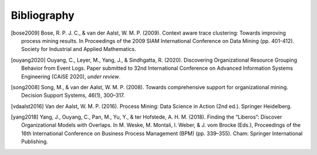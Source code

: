 .. _bibliography:

************
Bibliography
************
.. [bose2009] Bose, R. P. J. C., & van der Aalst, W. M. P. (2009). Context aware trace clustering: Towards improving process mining results. In Proceedings of the 2009 SIAM International Conference on Data Mining (pp. 401-412). Society for Industrial and Applied Mathematics.
.. [ouyang2020] Ouyang, C., Leyer, M., Yang, J., & Sindhgatta, R. (2020). Discovering Organizational Resource Grouping Behavior from Event Logs. Paper submitted to 32nd International Conference on Advanced Information Systems Engineering (CAiSE 2020), *under review*.
.. [song2008] Song, M., & van der Aalst, W. M. P. (2008). Towards comprehensive support for organizational mining. Decision Support Systems, 46(1), 300–317.
.. [vdaalst2016] Van der Aalst, W. M. P. (2016). Process Mining: Data Science in Action (2nd ed.). Springer Heidelberg.
.. [yang2018] Yang, J., Ouyang, C., Pan, M., Yu, Y., & ter Hofstede, A. H. M. (2018). Finding the “Liberos”: Discover Organizational Models with Overlaps. In M. Weske, M. Montali, I. Weber, & J. vom Brocke (Eds.), Proceedings of the 16th International Conference on Business Process Management (BPM) (pp. 339–355). Cham: Springer International Publishing.

